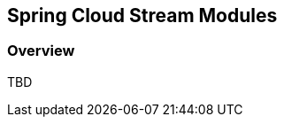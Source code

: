 [[overview]]
== Spring Cloud Stream Modules 

[partintro]
--
This section goes into more detail about how you can work with Spring Cloud Stream Module as standalone applications or with Spring Cloud Data Flow.
--

=== Overview

TBD
